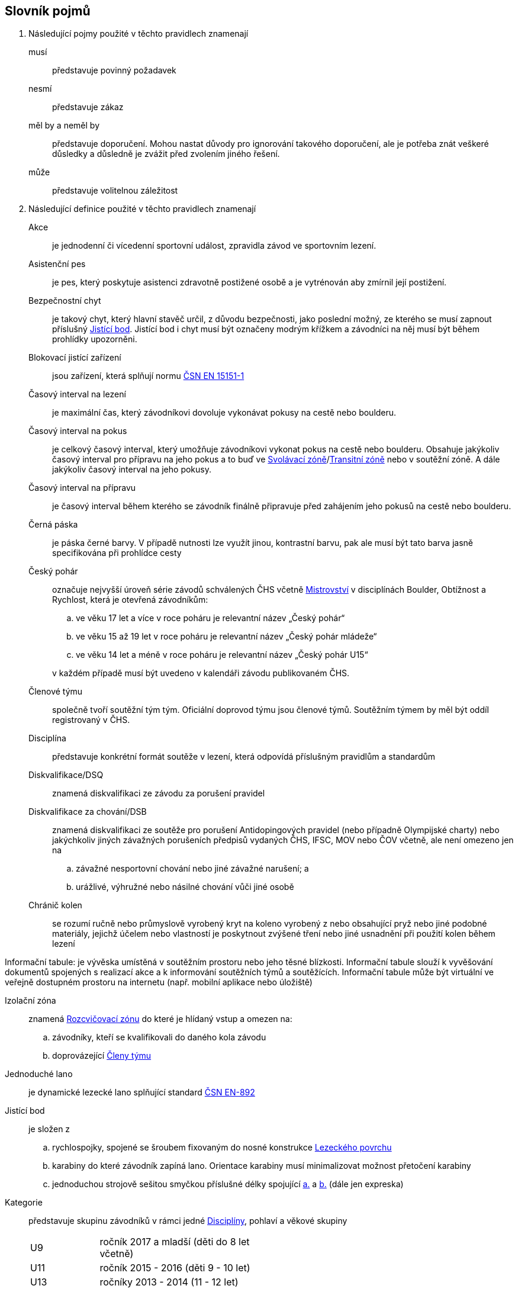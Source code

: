[glossary]
== Slovník pojmů

[glossary]
. Následující pojmy použité v těchto pravidlech znamenají

musí:: představuje povinný požadavek

nesmí:: představuje zákaz

měl by a neměl by:: představuje doporučení. Mohou nastat důvody pro ignorování takového doporučení, ale je potřeba znát veškeré důsledky a důsledně je zvážit před zvolením jiného řešení.

může:: představuje volitelnou záležitost

. Následující definice použité v těchto pravidlech znamenají

Akce:: je jednodenní či vícedenní sportovní událost, zpravidla závod ve sportovním lezení.

[[asistencni-pes]]Asistenční pes:: je pes, který poskytuje asistenci zdravotně postižené osobě a je vytrénován aby zmírnil její postižení.

[[bezpecnostni-chyt]]Bezpečnostní chyt:: je takový chyt, který hlavní stavěč určil, z důvodu bezpečnosti, jako poslední možný, ze kterého se musí zapnout příslušný <<#jistici-bod, Jistící bod>>. Jistící bod i chyt musí být označeny modrým křížkem a závodníci na něj musí být během prohlídky upozorněni.

[[blokovaci-jistitka]]Blokovací jistící zařízení:: jsou zařízení, která splňují normu link:https://www.nlfnorm.cz/terminologicky-slovnik/82180[ČSN EN 15151-1]

[[cas-lezeni]]Časový interval na lezení:: je maximální čas, který závodníkovi dovoluje vykonávat pokusy na cestě nebo boulderu.

[[cas-pokus]]Časový interval na pokus:: je celkový časový interval, který umožňuje závodníkovi vykonat pokus na cestě nebo boulderu. Obsahuje  jakýkoliv časový interval pro přípravu na jeho pokus a to buď ve <<#svolavaci-zona,Svolávací zóně>>/<<#tranzitni-zona,Transitní zóně>> nebo v soutěžní zóně. A dále jakýkoliv časový interval na jeho pokusy.

[[cas-priprava]]Časový interval na přípravu:: je časový interval během kterého se závodník finálně připravuje před zahájením jeho pokusů na cestě nebo boulderu.

[[cerna-paska]]Černá páska:: je páska černé barvy. V případě nutnosti lze využít jinou, kontrastní barvu, pak ale musí být tato barva jasně specifikována při prohlídce cesty

[[cesky-pohar]]Český pohár:: označuje nejvyšší úroveň série závodů schválených ČHS včetně <<#mistrovstvi,Mistrovství>> v disciplínách Boulder, Obtížnost a Rychlost, která je otevřená závodníkům:
+
--
 .. ve věku 17 let a více v roce poháru je relevantní název „Český pohár“
 .. ve věku 15 až 19 let  v roce poháru je relevantní název „Český pohár mládeže“
 .. ve věku 14 let a méně v roce poháru je relevantní název „Český pohár U15“
--
+ 
v každém případě musí být uvedeno v kalendáři závodu publikovaném ČHS.

[[clenove-tymu]]Členové týmu:: společně tvoří soutěžní tým tým. Oficiální doprovod týmu jsou členové týmů. Soutěžním týmem by měl být oddíl registrovaný v ČHS.

[[disciplina]]Disciplína:: představuje konkrétní formát soutěže v lezení, která odpovídá příslušným pravidlům a standardům

[[dsq]]Diskvalifikace/DSQ:: znamená diskvalifikaci ze závodu za porušení pravidel

[[dsb]]Diskvalifikace za chování/DSB:: znamená diskvalifikaci ze soutěže pro porušení Antidopingových pravidel (nebo případně Olympijské charty) nebo jakýchkoliv jiných závažných porušeních předpisů vydaných ČHS, IFSC, MOV nebo ČOV včetně, ale není omezeno jen na 
.. závažné nesportovní chování nebo jiné závažné narušení; a
.. urážlivé, výhružné nebo násilné chování vůči jiné osobě

[[chranic-kolen]]Chránič kolen::  se rozumí ručně nebo průmyslově vyrobený kryt na koleno vyrobený z nebo obsahující pryž nebo jiné podobné materiály, jejichž účelem nebo vlastností je poskytnout zvýšené tření nebo jiné usnadnění při použití kolen během lezení

Informační tabule: je vývěska umístěná v soutěžním prostoru nebo jeho těsné blízkosti. Informační tabule slouží k vyvěšování dokumentů spojených s realizací akce a k informování soutěžních týmů a soutěžících. Informační tabule může být virtuální ve veřejně dostupném prostoru na internetu (např. mobilní aplikace nebo úložiště)

[[izolacni-zona]]Izolační zóna:: znamená <<#rozcvicovaci-zona,Rozcvičovací zónu>> do které je hlídaný vstup a omezen na:
.. závodníky, kteří se kvalifikovali do daného kola závodu
.. doprovázející <<#clenove-tymu,Členy týmu>>

[[lano]]Jednoduché lano:: je dynamické lezecké lano splňující standard link:https://www.nlfnorm.cz/ehn/5495[ČSN EN-892]

[[jistici-bod]]Jistící bod:: je složen z
.. [[jb1,{counter:jb:a}.]]rychlospojky, spojené se šroubem fixovaným do nosné konstrukce <<#lezecky-povrch,Lezeckého povrchu>> 
.. [[jb2,{counter:jb}.]]karabiny do které závodník zapíná lano. Orientace karabiny musí minimalizovat možnost přetočení karabiny
.. jednoduchou strojově sešitou smyčkou příslušné délky spojující <<#jb1>> a <<#jb2>> (dále jen expreska)

[[kategorie]]Kategorie:: představuje skupinu závodníků v rámci jedné <<#disciplina,Disciplíny>>, pohlaví a věkové skupiny
+
[cols="2,5",width=50%]
[.center]
|===
|U9  |ročník 2017 a mladší (děti do 8 let včetně)
|U11 |ročník 2015 - 2016 (děti 9 - 10 let)
|U13 |ročníky 2013 - 2014 (11 - 12 let)
|U15 |ročníky 2011 - 2012 (13 - 14 let)
|kategorie U17 |ročníky 2009 - 2010 (15 - 16 let)
|kategorie U19 |ročníky 2007 - 2008 (17 - 18 let)
|kategorie U21 |ročníky 2005 - 2006 (19 - 20 let)
|dospělí     |ročník 2008 a starší (17 let a více)
|masters     |ročník 1985 a starší (40 let a více)
|legends     |ročník 1975 a starší (50 let a více)
|===
+
Pro zařazení do kategorie je rozhodující ročník narození závodníka.
+
Věkové kategorie pro celý rok jsou dané. Závodník může závodit pouze ve své věkové kategorii dané ročníkem narození.

[[kontrolovat]]Kontrolovat/Držet:: znamená pro potřeby rozhodování a bodování stav, kdy soutěžící použil nějaký objekt/strukturu k dosažení nebo změny stabilní pozice těla.

Koordinátor soutěže ČHS:: je osoba pověřená ČHS ke koordinaci Soutěže.

 [[legitimni-pozice]]Legitimní pozice:: znamená pro potřeby soutěží v lezení na obtížnost, že soutěžící během jeho pokusu:
.. nepoužil <<#nelegalni-pomoc,Nelegální pomoc>>
.. zapnul postupně ve správném pořadí každý <<#jistici-bod, Jistící bod>>; a
.. tam kde následující <<#jistici-bod, Jistící bod>> ještě nebyl zapnut, soutěžící jej ještě nedosáhl nebo neprovedl žádný lezecký pohyb, kterým by se dostal za <<#bezpecnostni-chyt,Bezpečnostní chyt>> určený hlavním stavěčem

[[lezecka-stena]]Lezecká stěna::
.. [[ls-1,{counter:ls}]]Celý povrch lezecké stěny je možno použít k lezení s následujícími výjimkami:
... Otvory v lezecké stěně sloužící k montáži chytů nesmí soutěžící v lezení používat rukama;
... Pro lezení není dovoleno používat ani boční, ani horní okraj stěny.
.. [[ls-2,{counter:ls}]]Je-li potřeba ohraničit chyty, části stěny nebo struktury, které nejsou k lezení povoleny, je k tomuto vymezení třeba použít  <<#cerna-paska,černou pásku>>. 

[[lezecky-povrch]]Lezecký povrch:: představuje použitelnou plochu lezecké stěny:
 .. zahrnující jakoukoliv nepravidelnost nebo texturovaný prvek tvořící součast lezecké plochy, nebo jakákoliv uzavřená hrana lezecké plochy ale
 .. vylučující jakýkoliv <<#umely-chyt, Umělý chyt>>, strukturu nebo jinou dočasnou <<#struktura,Strukturu>> uchycenou na použitelnou plochu

 [[manualni-jistitka]]Manuální jistící zařízení:: jsou zařízení, která splňují normu link:https://www.nlfnorm.cz/terminologicky-slovnik/82171[ČSN EN 15151-2]

[[mistrovstvi]]Mistrovství:: označuje nejvyšší Soutěž schválenou ČHS v disciplínách Boulder, Rychlost, Obtížnost, která je otevřená soutěžícím:
+
--
 .. ve věku 17 let a více v daném roce je relevantní „Mezinárodní Mistrovství ČR“
 .. ve věku 15 let a více a ve věku 20 let a méně v daném roce je relevantní „Mistrovství mládeže ČR“ 
 .. ve věku 14 let a méně v daném roce je relevantní „Mistrovství mládeže U15 ČR“ 
 .. ve věku 20 let a méně v daném roce  „Mistrovství mládeže [oblast]“ pokud je toto oblastní mistrovství schválené ČHS
--
+
v každém případě musí být uvedeno v kalendáři závodu publikovaném ČHS.

[[nakres]]Nákres cesty:: je symbolický popis cesty, který obsahuje bodované hodnoty pro každý chyt cesty

[[nelegalni-pomoc]]Nelegální pomoc:: představuje držení nebo použití čehokoliv z následujícího:
 .. pomocí rukou:
 ... jakýkoliv montážní otvor (T-Nut) určený k uchycení <<#umely-chyt,umělého chytu>> na <<#lezecky-povrch,lezeckém povrchu>> nebo na jakékoliv struktuře
 .. jakoukoliv částí těla:
 ... jakákoliv část <<#lezecky-povrch,lezeckého povrchu>> nebo struktury/chytu ohraničené pomocí nepřerušované <<#cerna-paska,černé pásky>>
 ... jakákoliv reklama nebo informační cedule upevněná na <<#lezecky-povrch,lezeckém povrchu>>
 ... jakákoliv otevřená hrana <<#lezecky-povrch,lezeckého povrchu>>
 ... jakýkoliv borhák/nýt umístěný na <<#lezecky-povrch,lezeckého povrchu>>
 ... jakýkoliv <<#jistici-bod,jistící bod>> nebo lano

[[dns]]Neodstartoval/DNS:: znamená:
+
--
.. v kontextu konkrétního boulderu, cesty nebo rozběhu v rámci jakéhokoliv kola nebo fáze závodu, že daný závodník se vůbec nepokusil daný boulder, cestu nebo rozběh absolvovat; a
 .. v kontextu jakéhokoliv kola nebo fáze závodu, když závodník:
  ... v kole závodu, které splňuje <<#podminky-izolace,podmínky izolace>>, se neohlásil v <<#izolacni-zona,Izolační zóně>> nebo v této zóně nebyl přítomen v čase uzavření izolace uvedené na startovní listině daného kola.
  ... neohlásil se ve <<#svolavaci-zona,Svolávací zóně>> po vyvolání v daném kole nebo fázi soutěže, nebo
  ... byl jiným způsobem ohodnocen značkou <<#irm,Označení neplatného výsledku>> s ohledem na příslušné ustanovení těchto pravidel
--
+
a jako takové se to zaznamená do výsledků jako DNS. Závodník, který je označen jako DNS v jakémkoliv kole nebo fázi závodu se nebude způsobilý se účastnit žádného následujícího kola nebo fáze stejného závodu.

[[chs-official]]Oficiální činitel ČHS:: znamená jakéhokoliv a každého z činovníků vyjmenovaných v bodě <<#oficialni-soutezni-cinitele>>, který je jmenován pro danou <<#soutez,Soutěž>>.

[[oficialni-doprovod]]Oficiální doprovod týmu:: představuje v rámci společné skupiny závodníku jejich vedoucího, trenéry a zdravotnický doprovod v rámci soutěže. Všichni příslušnívi oficiálního doprovodu musí být registrováni spolu se závodníkem/ky do závodu.

[[oficialni-vysledky]]Oficiální výsledky:: jsou výsledky zveřejněné na konci soutěže nebo jakéhokoliv kola soutěže na oficiální nástěnce a jsou podepsané příslušným <<#chs-official,Oficiálním činovník ČHS>>

[[irm]]Označení neplatného výsledku:: znamená bezbodový výsledek jako, Neodstartoval, Diskvalifikace, Diskvalifikace pro chování. Soutěžící, který je označen neplatným výsledkem:
.. v jakémkoliv individuálním rozběhu, boulderu nebo cestě v rámci fáze/kola (tam kde se fáze/kolo skládají z více než jednoho rozběhu, boulderu, cesty) nebudou mít zapsán výsledek z tohoto rozběhu, boulderu nebo cesty
.. v jakékoliv dokončené fázi/kole nebudou mít určené pořadí v rámci dané fáze/kola (a kde to je relevantní v rámci závodu)

Organizátor:: je Český horolezecký svaz

[[vrm]]Označení platného výsledku:: znamená dosažení bodovaného hodnocení

[[platny-protest]]Platný protest:: je definován bodem <<#obecne-protesty>>.<<#op-3>>

[[podminky-izolace]]Podmínky izolace:: znamená že závodník během jakéhokoliv kola závodu absolvuje své pokusy na libovolné cestě/boulderu v daném kole pouze se znalostmi o dané cestě/boulderu omezené na následující informace:
.. které získal pozorováním mimo <<#soutezni-prostor,Soutěžní prostor>> předtím, než byla uzavřena izolace pro danou kategorii
.. které získal během společného pozorování dané cesty/boulderů v rámci vyhrazeného prostoru pro společnou prohlídku, včetně takových informací, které mohou být sdílené závodníky účastnících se této společné prohlídky. A jen tehdy pokud soutěžící ještě neprovedli své pokusy.
.. které získal během svého pokusu nebo pokusů na dané cestě/bouldrech.

[[poplatek-za-protest]]Poplatek za protest:: představuje částku definovanou ČHS v souvislosti s podáním protestu v soutěži ohledně dodržování těchto pravidel

[[poradatel-sp]]Pořadatel:: je fyzická či právnická osoba zodpovědná za organizaci a přípravu jakékoliv <<#soutez,Soutěže>> 

[[poradi]]Pořadí:: je relace mezi množinou výsledků, kdy pro jakékoliv dva prvky platí, že první je „umístěn výše než“, „umístěn níže než“ nebo „umístěn stejně“ jako druhý. Všechny pořadí v těchto pravidlech jsou počítány podle link:https://en.wikipedia.org/wiki/Ranking#Standard_competition_ranking_%28%221224%22_ranking%29[Standard competition ranking] pokud není v těchto pravidlech uvedeno jinak.

[[pouzit]]Použít:: znamená pro potřeby rozhodování a bodování stav, kdy soutěžící použil objekt/strukturu k postupnému pohybu svého těžiště těla nebo boků a pohyb jedné nebo obou rukou směřoval:
.. k dalšímu chytu podél linie cesty; nebo
.. k jakémukoliv dalšímu chytu podél linie cesty, který byl úspěšně <<#kontrolovat,držen>> jiným soutěžícím ze stejného chytu

[[pouzitelne-standardy]]Použitelné standardy:: mají význam definovaný bodem <<#standardy>> těchto pravidel

[[prubezne-vysledky]]Průběžné výsledky/Neoficiální výsledky:: jsou výsledky, které jsou publikovány nebo kolují dříve, než je <<#chs-official,Oficiální činovník ČHS>> pro daný závod nebo jakoukoliv cestu či kolo během závodu publikuje

[[puvodni-rozhodnuti]]Původní rozhodnutí:: je takové rozhodnutí, které platilo předtím, než na něj byl podán platný protest dle příslušných stanovení v <<#protesty>>

[[reakcni-cas]]Reakční čas:: je rozdíl mezi časem, kdy soutěžící opustil startovní desku a začátkem startovního signálu. Měří se minimálně na 0,01 sekundy a může být 0, kladný nebo záporný

[[rozcvicovaci-zona]]Rozcvičovací zóna:: znamená jakoukoliv část <<#soutezni-prostor,Soutěžního prostoru>> která je určená a vybavená pro potřeby přípravy závodníků

[[rukavice]]Rukavice:: se rozumí ručně nebo průmyslově vyrobená rukavice, ať už navržená nebo ne a prodávána pro účely lezení. Aby se předešlo pochybnostem, páska nalepená na ruce sportovcem se nepovažuje za rukavice.

[[soutez]]Soutěž/Akce:: je soutěž, která
 .. zahrnuje závody v jedné nebo více disciplínách, které organizuje ČHS a dodržují tato pravidla
 .. je uvedena v kalendáři závodů publikovaném ČHS

Soutěžící:: je fyzická osoba oprávněná ke startu v soutěži nebo na akci ČHS.

Soutěžní činitelé:: jsou fyzické osoby zastupující Organizátora na Akci. 

Soutěžní odvolací porota:: je skupina fyzických osob oprávněných k rozhodování protestů.

 [[soutezni-prostor]]Soutěžní prostor:: představuje takovou část v místě konání akce, která je vyhrazená pro sportovní soutěže včetně:
 ..jakékoliv <<#izolacni-zona,Izolační zóny>> nebo <<#rozcvicovaci-zona,Rozcvičovací zóny>>
 .. jakékoliv <<#svolavaci-zona,Svolávací zóny>>/<<#tranzitni-zona,Transitní zóny>>
 .. jakékoliv soutěžní zóny zahrnující:
 ... <<#lezecky-povrch,Lezecký povrch>> použitý v jakémkoliv kole soutěže
 ... prostor bezprostředně před a vedle lezecké stěny či stěn
 ... jakýkoliv další prostor vyhrazený z důvodu bezpečnosti a dodržení spravedlivých podmínek soutěže, např. další prostory potřebné pro nahrávání nebo přehrávání video záznamu.

[[startovaci-signal]]Startovací signál:: je unikátní tón vydaný automatickým časovým systémem, který označuje začátek měření času lezení.

[[startovni-listina]]Startovní listina:: je popsána v bodě <<#startovni-listiny>>

[[struktura]]Struktura:: je buď dutý nebo pevný objekt, který poskytuje jedno nebo více míst pro uchycení rukou nebo nohou a je uchycen k <<#lezecky-povrch,Lezeckému povrchu>> po dobu nejméně jednoho kola soutěže.

[[svolavaci-zona]]Svolávací zóna:: je vyhrazená oblast, ve které se musí závodníci ohlásit před zahájením jejich pokusu v jakémkoliv kole závodu

Technický ředitel akce:: Je fyzická osoba pověřená Pořadatelem zodpověná za technické aspekty realizace akce. Práva a povinnosti Technického ředitele akce vymezuje smlouva Organizátora s Pořadatelem.

[[top-chyt]]TOP chyt:: je speciálně označený poslední chyt v cestě lezenou s horním jištěním nebo boulderu.

[[tranzitni-zona]]Tranzitní zóna/Přechodná izolace:: je konkrétní část v rámci <<#soutezni-prostor, Soutěžního prostoru>>, která je upravena tak, aby umožňovala soutěžícím se připravit (nebo si odpočinout po) před/na jejich pokus(y) na boulderu/cestě.

Tým údržby:: je skupina osob zajištěná pořadatelem odpovědná za údržbu Soutěžního prostoru.

[[umely-chyt]]Umělý chyt:: představuje vyrobený chyt, který je přichycený k lezeckému povrchu pomocí vrutů nebo šroubů

[[manazer-tymu]]Vedoucí soutěžního týmu:: je závodníkem zvolená osoba, která je zodpovědná za chování <<#clenove-tymu,členů>> v rámci jejich týmu během celé soutěže. Pro různé disciplíny může být zvolen jiný vedoucí týmu. Každý závodník může mít svého vedoucího týmu. Pokud je soutěžní tým tvořen oddílem je doporučeno aby oddílový soutěžní tým zastupovala jedna osoba pro všechny závodníky týmu.

[[zavodni-registrace]]Závodní registrace:: je upravena ve https://www.horosvaz.cz/res/archive/423/070396.pdf?seek=1637244137[Směrnici Českého horolezeckého svazu o registraci sportovců pro závody ve sportovním lezení] a je povinná pro všechny závodníky nejvyšších soutěží, 1. ligy a 2. ligy.

[[z-klip]]Z-klip:: je situace, kdy je lano protažené skrz dva <<#jistici-bod,Jistící body>> mimo logické pořadí
